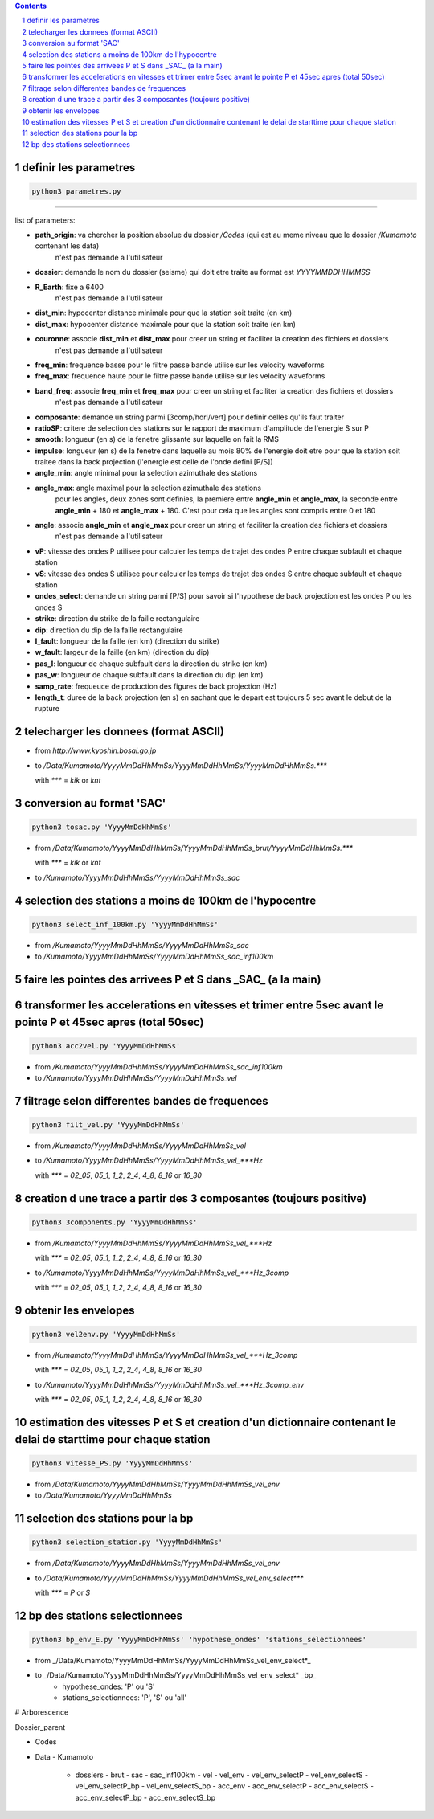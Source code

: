 .. contents::

.. section-numbering::

definir les parametres
----------------------

.. code-block:: python3

    python3 parametres.py
-------------------------

list of parameters:

- **path_origin**: va chercher la position absolue du dossier */Codes* (qui est au meme niveau que le dossier */Kumamoto* contenant les data)
        n'est pas demande a l'utilisateur
- **dossier**: demande le nom du dossier (seisme) qui doit etre traite au format est *YYYYMMDDHHMMSS*
- **R_Earth**: fixe a 6400
        n'est pas demande a l'utilisateur
- **dist_min**: hypocenter distance minimale pour que la station soit traite (en km)
- **dist_max**: hypocenter distance maximale pour que la station soit traite (en km)
- **couronne**: associe **dist_min** et **dist_max** pour creer un string et faciliter la creation des fichiers et dossiers
        n'est pas demande a l'utilisateur
- **freq_min**: frequence basse pour le filtre passe bande utilise sur les velocity waveforms
- **freq_max**: frequence haute pour le filtre passe bande utilise sur les velocity waveforms
- **band_freq**: associe **freq_min** et **freq_max** pour creer un string et faciliter la creation des fichiers et dossiers
        n'est pas demande a l'utilisateur
- **composante**: demande un string parmi [3comp/hori/vert] pour definir celles qu'ils faut traiter
- **ratioSP**: critere de selection des stations sur le rapport de maximum d'amplitude de l'energie S sur P
- **smooth**: longueur (en s) de la fenetre glissante sur laquelle on fait la RMS
- **impulse**: longueur (en s) de la fenetre dans laquelle au mois 80% de l'energie doit etre pour que la station soit traitee dans la back projection (l'energie est celle de l'onde defini [P/S])
- **angle_min**: angle minimal pour la selection azimuthale des stations
- **angle_max**: angle maximal pour la selection azimuthale des stations
        pour les angles, deux zones sont definies, la premiere entre **angle_min** et **angle_max**, la seconde entre **angle_min** + 180 et **angle_max** + 180. C'est pour cela que les angles sont compris entre 0 et 180
- **angle**: associe **angle_min** et **angle_max** pour creer un string et faciliter la creation des fichiers et dossiers
        n'est pas demande a l'utilisateur
- **vP**: vitesse des ondes P utilisee pour calculer les temps de trajet des ondes P entre chaque subfault et chaque station
- **vS**: vitesse des ondes S utilisee pour calculer les temps de trajet des ondes S entre chaque subfault et chaque station
- **ondes_select**: demande un string parmi [P/S] pour savoir si l'hypothese de back projection est les ondes P ou les ondes S
- **strike**: direction du strike de la faille rectangulaire
- **dip**: direction du dip de la faille rectangulaire
- **l_fault**: longueur de la faille (en km) (direction du strike)
- **w_fault**: largeur de la faille (en km) (direction du dip)
- **pas_l**: longueur de chaque subfault dans la direction du strike (en km)
- **pas_w**: longueur de chaque subfault dans la direction du dip (en km)
- **samp_rate**: frequeuce de production des figures de back projection (Hz)
- **length_t**: duree de la back projection (en s) en sachant que le depart est toujours 5 sec avant le debut de la rupture

telecharger les donnees (format ASCII)
--------------------------------------

- from *http://www.kyoshin.bosai.go.jp*
- to */Data/Kumamoto/YyyyMmDdHhMmSs/YyyyMmDdHhMmSs/YyyyMmDdHhMmSs.****

  with *\**** = *kik* or *knt*

conversion au format 'SAC'
--------------------------

.. code-block:: python3

    python3 tosac.py 'YyyyMmDdHhMmSs'

- from */Data/Kumamoto/YyyyMmDdHhMmSs/YyyyMmDdHhMmSs_brut/YyyyMmDdHhMmSs.****

  with *\**** = *kik* or *knt*

- to */Kumamoto/YyyyMmDdHhMmSs/YyyyMmDdHhMmSs_sac*

selection des stations a moins de 100km de l'hypocentre
-------------------------------------------------------

.. code-block:: python3

    python3 select_inf_100km.py 'YyyyMmDdHhMmSs'

- from */Kumamoto/YyyyMmDdHhMmSs/YyyyMmDdHhMmSs_sac*
- to */Kumamoto/YyyyMmDdHhMmSs/YyyyMmDdHhMmSs_sac_inf100km*

faire les pointes des arrivees P et S dans _SAC_ (a la main)
------------------------------------------------------------

transformer les accelerations en vitesses et trimer entre 5sec avant le pointe P et 45sec apres (total 50sec)
-------------------------------------------------------------------------------------------------------------

.. code-block:: python3

    python3 acc2vel.py 'YyyyMmDdHhMmSs' 

- from */Kumamoto/YyyyMmDdHhMmSs/YyyyMmDdHhMmSs_sac_inf100km*
- to */Kumamoto/YyyyMmDdHhMmSs/YyyyMmDdHhMmSs_vel*

filtrage selon differentes bandes de frequences
-----------------------------------------------

.. code-block:: python3

    python3 filt_vel.py 'YyyyMmDdHhMmSs'

- from */Kumamoto/YyyyMmDdHhMmSs/YyyyMmDdHhMmSs_vel*
- to */Kumamoto/YyyyMmDdHhMmSs/YyyyMmDdHhMmSs_vel_***Hz*

  with *\**** = *02_05*, *05_1*, *1_2*, *2_4*, *4_8*, *8_16* or *16_30*

creation d une trace a partir des 3 composantes (toujours positive)
-------------------------------------------------------------------

.. code-block:: python3

    python3 3components.py 'YyyyMmDdHhMmSs'

- from */Kumamoto/YyyyMmDdHhMmSs/YyyyMmDdHhMmSs_vel_***Hz*

  with *\**** = *02_05*, *05_1*, *1_2*, *2_4*, *4_8*, *8_16* or *16_30*

- to */Kumamoto/YyyyMmDdHhMmSs/YyyyMmDdHhMmSs_vel_***Hz_3comp*

  with *\**** = *02_05*, *05_1*, *1_2*, *2_4*, *4_8*, *8_16* or *16_30*

obtenir les envelopes
---------------------

.. code-block:: python3

    python3 vel2env.py 'YyyyMmDdHhMmSs'

- from */Kumamoto/YyyyMmDdHhMmSs/YyyyMmDdHhMmSs_vel_***Hz_3comp*

  with *\**** = *02_05*, *05_1*, *1_2*, *2_4*, *4_8*, *8_16* or *16_30*

- to */Kumamoto/YyyyMmDdHhMmSs/YyyyMmDdHhMmSs_vel_***Hz_3comp_env*

  with *\**** = *02_05*, *05_1*, *1_2*, *2_4*, *4_8*, *8_16* or *16_30*

estimation des vitesses P et S et creation d'un dictionnaire contenant le delai de starttime pour chaque station
----------------------------------------------------------------------------------------------------------------

.. code-block:: python3

    python3 vitesse_PS.py 'YyyyMmDdHhMmSs'

- from */Data/Kumamoto/YyyyMmDdHhMmSs/YyyyMmDdHhMmSs_vel_env*
- to */Data/Kumamoto/YyyyMmDdHhMmSs*

selection des stations pour la bp
---------------------------------

.. code-block:: python3

    python3 selection_station.py 'YyyyMmDdHhMmSs'

- from */Data/Kumamoto/YyyyMmDdHhMmSs/YyyyMmDdHhMmSs_vel_env*
- to */Data/Kumamoto/YyyyMmDdHhMmSs/YyyyMmDdHhMmSs_vel_env_select****

  with *\**** = *P* or *S*

bp des stations selectionnees
-----------------------------

.. code-block:: python3

    python3 bp_env_E.py 'YyyyMmDdHhMmSs' 'hypothese_ondes' 'stations_selectionnees'

- from _/Data/Kumamoto/YyyyMmDdHhMmSs/YyyyMmDdHhMmSs_vel_env_select*_
- to _/Data/Kumamoto/YyyyMmDdHhMmSs/YyyyMmDdHhMmSs_vel_env_select* _bp_
   - hypothese_ondes: 'P' ou 'S'
   - stations_selectionnees: 'P', 'S' ou 'all'

# Arborescence

Dossier_parent

- Codes
- Data
  - Kumamoto
    - dossiers
      - brut
      - sac
      - sac_inf100km
      - vel
      - vel_env
      - vel_env_selectP
      - vel_env_selectS
      - vel_env_selectP_bp
      - vel_env_selectS_bp
      - acc_env
      - acc_env_selectP
      - acc_env_selectS
      - acc_env_selectP_bp
      - acc_env_selectS_bp












